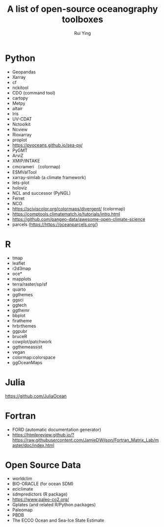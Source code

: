 #+title: A list of open-source oceanography toolboxes
#+author: Rui Ying

* Python
- Geopandas
- Xarray
- cf
- nckitool
- CDO (command tool)
- cartopy
- Metpy
- altair
- Iris
- UV-CDAT
- Nctoolkit
- Ncview
- Rioxarray
- proplot
- https://pyoceans.github.io/sea-py/
- PyGMT
- ArviZ
- XMIP/INTAKE
- cmcrameri （colormap)
- ESMValTool
- xarray-simlab (a climate framework)
- lets-plot
- holoviz
- NCL and successor (PyNGL)
- Ferret
- NCO
- https://sciviscolor.org/colormaps/divergent/ (colormap)
- https://comptools.climatematch.io/tutorials/intro.html
- https://github.com/pangeo-data/awesome-open-climate-science
- parcels (https://https://oceanparcels.org/)
  
* R
- tmap
- leaflet
- r2d3map
- oce*
- mapplots
- terra/raster/sp/sf
- quarto
- ggthemes
- ggsci
- ggtech
- ggthemr
- bbplot
- firatheme
- hrbrthemes
- ggpubr
- bruceR
- cowplot/patchwork
- ggthemeassist
- vegan
- colormap:colorspace
- ggOceanMaps

* Julia
https://github.com/JuliaOcean

* Fortran
- FORD (automatic documentation generator)
- https://htmlpreview.github.io/?https://raw.githubusercontent.com/JamieDWilson/Fortran_Matrix_Lab/master/doc/index.html

* Open Source Data
- worldclim
- BIO-ORACLE (for ocean SDM)
- eciclimate
- sdmpredictors (R package)
- https://www.paleo-co2.org/
- Gplates (and related R/Python packages)
- Paleomap
- PBDB
- The ECCO Ocean and Sea-Ice State Estimate
